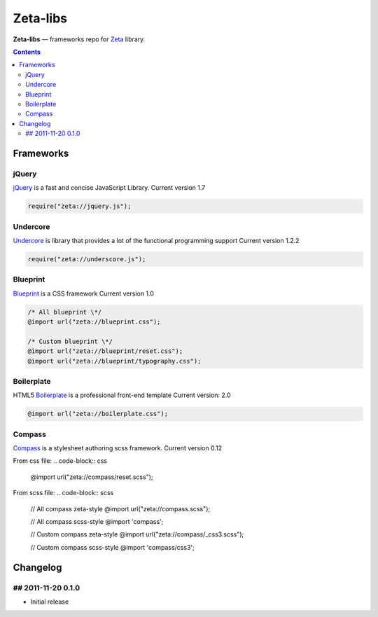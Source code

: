 Zeta-libs
#########

**Zeta-libs** — frameworks repo for Zeta_ library.

.. contents::


Frameworks
==========

jQuery
------

jQuery_ is a fast and concise JavaScript Library.
Current version 1.7

.. code-block:: javascript

    require("zeta://jquery.js");


Undercore
---------

Undercore_ is library that provides a lot of the functional programming support
Current version 1.2.2

.. code-block:: javascript

    require("zeta://underscore.js");


Blueprint
---------

Blueprint_ is a CSS framework
Current version 1.0

.. code-block:: css

    
    /* All blueprint \*/
    @import url("zeta://blueprint.css");

    /* Custom blueprint \*/
    @import url("zeta://blueprint/reset.css");
    @import url("zeta://blueprint/typography.css");


Boilerplate
-----------

HTML5 Boilerplate_ is a professional front-end template
Current version: 2.0

.. code-block:: css

    @import url("zeta://boilerplate.css");


Compass
-------

Compass_ is a stylesheet authoring scss framework.
Current version 0.12

From css file: 
.. code-block:: css

    @import url("zeta://compass/reset.scss");

From scss file: 
.. code-block:: scss

    // All compass zeta-style
    @import url("zeta://compass.scss");

    // All compass scss-style
    @import 'compass';

    // Custom compass zeta-style
    @import url("zeta://compass/_css3.scss");

    // Custom compass scss-style
    @import 'compass/css3';



Changelog
=========

## 2011-11-20 0.1.0
-------------------
* Initial release


.. _Zeta: https://github.com/klen/zeta-library
.. _SCSS: http://sass-lang.com
.. _jQuery: http://jquery.com
.. _Underscore: http://documentcloud.github.com/underscore/
.. _Blueprint: http://www.blueprintcss.org
.. _Boilerplate: http://html5boilerplate.com/
.. _Compass: http://compass-style.org/

